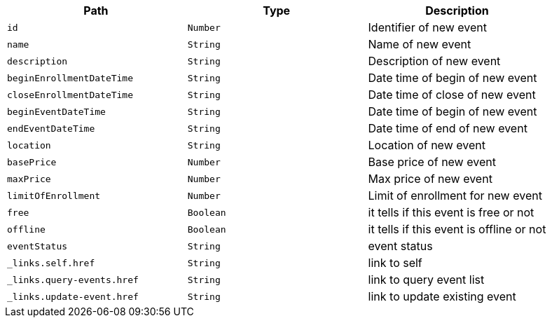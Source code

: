 |===
|Path|Type|Description

|`+id+`
|`+Number+`
|Identifier of new event

|`+name+`
|`+String+`
|Name of new event

|`+description+`
|`+String+`
|Description of new event

|`+beginEnrollmentDateTime+`
|`+String+`
|Date time of begin of new event

|`+closeEnrollmentDateTime+`
|`+String+`
|Date time of close of new event

|`+beginEventDateTime+`
|`+String+`
|Date time of begin of new event

|`+endEventDateTime+`
|`+String+`
|Date time of end of new event

|`+location+`
|`+String+`
|Location of new event

|`+basePrice+`
|`+Number+`
|Base price of new event

|`+maxPrice+`
|`+Number+`
|Max price of new event

|`+limitOfEnrollment+`
|`+Number+`
|Limit of enrollment for new event

|`+free+`
|`+Boolean+`
|it tells if this event is free or not

|`+offline+`
|`+Boolean+`
|it tells if this event is offline or not

|`+eventStatus+`
|`+String+`
|event status

|`+_links.self.href+`
|`+String+`
|link to self

|`+_links.query-events.href+`
|`+String+`
|link to query event list

|`+_links.update-event.href+`
|`+String+`
|link to update existing event

|===